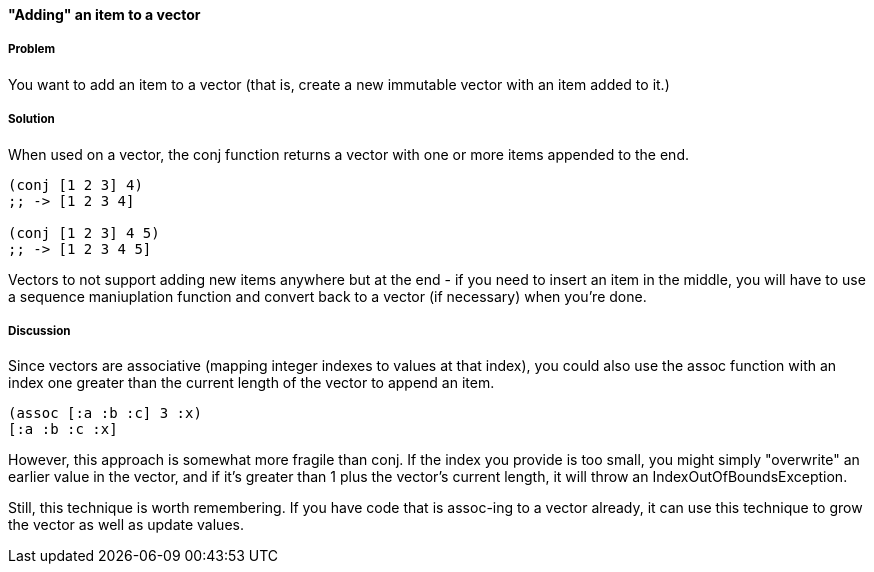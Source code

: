 ==== "Adding" an item to a vector

===== Problem

You want to add an item to a vector (that is, create a new immutable
vector with an item added to it.)

===== Solution

When used on a vector, the +conj+ function returns a vector with one
or more items appended to the end.

[source,clojure]
----
(conj [1 2 3] 4)
;; -> [1 2 3 4]

(conj [1 2 3] 4 5)
;; -> [1 2 3 4 5]
----

Vectors to not support adding new items anywhere but at the end - if
you need to insert an item in the middle, you will have to use a
sequence maniuplation function and convert back to a vector (if
necessary) when you're done.

===== Discussion

Since vectors are associative (mapping integer indexes to values at
that index), you could also use the +assoc+ function with an index one
greater than the current length of the vector to append an item.

[source,clojure]
----
(assoc [:a :b :c] 3 :x)
[:a :b :c :x]
----

However, this approach is somewhat more fragile than +conj+. If the
index you provide is too small, you might simply "overwrite" an
earlier value in the vector, and if it's greater than 1 plus the
vector's current length, it will throw an +IndexOutOfBoundsException+.

Still, this technique is worth remembering. If you have code that is
+assoc+-ing to a vector already, it can use this technique to grow the
vector as well as update values.